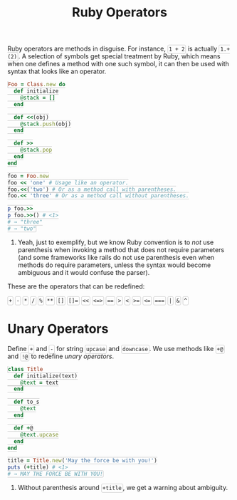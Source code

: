#+TITLE: Ruby Operators
#+HTML_DOCTYPE: html5
#+HTML_CONTAINER: div
#+HTML_HEAD_EXTRA: <style> code {background-color: #fefefe; border: 1px solid #ccc;  border-radius: 3px; padding: 2px; }</style>
#+HTML_HTML5_FANCY:
#+HTML_INCLUDE_SCRIPTS:
#+HTML_INCLUDE_STYLE:
#+HTML_LINK_HOME:
#+HTML_LINK_UP:
#+HTML_MATHJAX:
#+INFOJS_OPT:
#+OPTIONS: TOC:6
#+PROPERTY: header-args :results none :exports both

Ruby operators are methods in disguise. For instance, ~1 + 2~ is actually ~1.+(2)~. A selection of symbols get special treatment by Ruby, which means when one defines a method with one such symbol, it can then be used with syntax that looks like an operator.

#+BEGIN_SRC ruby
Foo = Class.new do
  def initialize
    @stack = []
  end

  def <<(obj)
    @stack.push(obj)
  end

  def >>
    @stack.pop
  end
end

foo = Foo.new
foo << 'one' # Usage like an operator.
foo.<<('two') # Or as a method call with parentheses.
foo.<< 'three' # Or as a method call without parentheses.

p foo.>>
p foo.>>() # <1>
# → "three"
# → "two"
#+END_SRC

1. Yeah, just to exemplify, but we know Ruby convention is to /not/ use parenthesis when invoking a method that does not require parameters (and some frameworks like rails do not use parenthesis even when methods do require parameters, unless the syntax would become ambiguous and it would confuse the parser).

These are the operators that can be redefined:

~+~  ~-~  ~*~  ~/~  ~%~  ~**~  ~[]~  ~[]=~  ~<<~  ~<=>~  ~==~  ~>~  ~<~  ~>=~  ~<=~  ~===~  ~|~  ~&~  ~^~

* Unary Operators

Define ~+~ and ~-~ for string ~upcase~ and ~downcase~. We use methods like ~+@~ and ~!@~ to redefine /unary operators/.

#+BEGIN_SRC ruby
class Title
  def initialize(text)
    @text = text
  end

  def to_s
    @text
  end

  def +@
    @text.upcase
  end
end

title = Title.new('May the force be with you!')
puts (+title) # <1>
# → MAY THE FORCE BE WITH YOU!
#+END_SRC

1. Without parenthesis around ~+title~, we get a warning about ambiguity.



